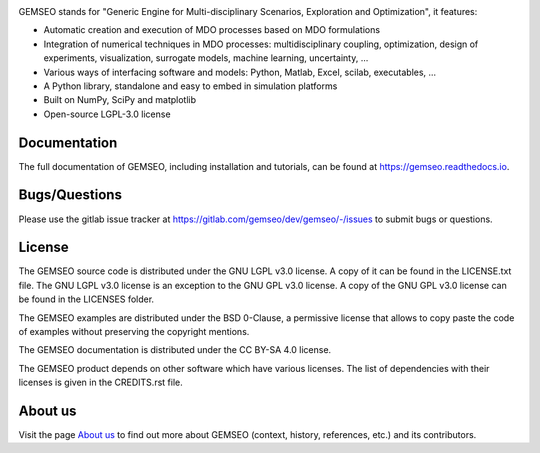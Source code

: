 ..
    Copyright 2021 IRT Saint Exupéry, https://www.irt-saintexupery.com

    This work is licensed under the Creative Commons Attribution-ShareAlike 4.0
    International License. To view a copy of this license, visit
    http://creativecommons.org/licenses/by-sa/4.0/ or send a letter to Creative
    Commons, PO Box 1866, Mountain View, CA 94042, USA.

.. image:: https://img.shields.io/pypi/l/gemseo
   :target: https://www.gnu.org/licenses/lgpl-3.0.en.html
   :alt: PyPI - License
.. image:: https://img.shields.io/pypi/pyversions/gemseo
   :alt: PyPI - Python Version
.. image:: https://img.shields.io/pypi/v/gemseo
   :target: https://pypi.org/project/gemseo/
   :alt: PyPI
.. image:: https://img.shields.io/conda/vn/conda-forge/gemseo
   :target: https://anaconda.org/conda-forge/gemseo
   :alt: Conda (channel only)
.. image:: https://img.shields.io/badge/code%20style-black-000000
   :target: https://black.readthedocs.io
   :alt: Code Style
.. image:: https://img.shields.io/codecov/c/gitlab/AntoineD/gemseo/develop
   :target: https://app.codecov.io/gl/gemseo:dev/gemseo/branch/develop
   :alt: Codecov branch
.. image:: https://img.shields.io/badge/DOI-10.2514%2F6.2018--0657-blue
   :target: https://arc.aiaa.org/doi/10.2514/6.2018-0657
   :alt: Paper

GEMSEO stands for
"Generic Engine for Multi-disciplinary Scenarios, Exploration and Optimization",
it features:

- Automatic creation and execution of MDO processes based on MDO formulations
- Integration of numerical techniques in MDO processes: multidisciplinary
  coupling, optimization, design of experiments, visualization, surrogate
  models, machine learning, uncertainty, ...
- Various ways of interfacing software and models: Python, Matlab, Excel,
  scilab, executables, ...
- A Python library, standalone and easy to embed in simulation platforms
- Built on NumPy, SciPy and matplotlib
- Open-source LGPL-3.0 license

Documentation
-------------

The full documentation of GEMSEO, including installation and tutorials,
can be found at https://gemseo.readthedocs.io.

Bugs/Questions
--------------

Please use the gitlab issue tracker at
https://gitlab.com/gemseo/dev/gemseo/-/issues
to submit bugs or questions.

License
-------

The GEMSEO source code is distributed under the GNU LGPL v3.0 license.
A copy of it can be found in the LICENSE.txt file.
The GNU LGPL v3.0 license is an exception to the GNU GPL v3.0 license.
A copy of the GNU GPL v3.0 license can be found in the LICENSES folder.

The GEMSEO examples are distributed under the BSD 0-Clause, a permissive
license that allows to copy paste the code of examples without preserving the
copyright mentions.

The GEMSEO documentation is distributed under the CC BY-SA 4.0 license.

The GEMSEO product depends on other software which have various licenses.
The list of dependencies with their licenses is given in the CREDITS.rst file.

About us
--------

Visit the page `About us <https://gemseo.readthedocs.io/en/develop/aboutus.html>`__
to find out more about GEMSEO (context, history, references, etc.)
and its contributors.
